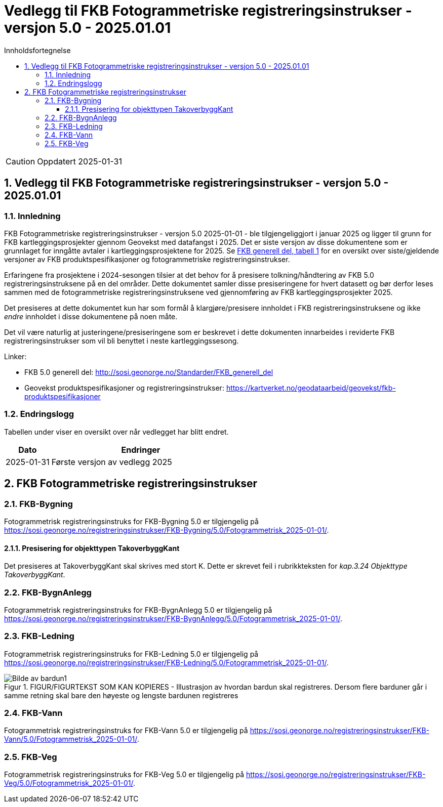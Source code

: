 = Vedlegg til FKB Fotogrammetriske registreringsinstrukser - versjon 5.0 - 2025.01.01
:sectnums:
:toc: left
:toc-title: Innholdsfortegnelse
:toclevels: 3
:figure-caption: Figur
:table-caption: Tabell
:section-refsig: kapittel
:doctype: article
:encoding: utf-8
:lang: nb
:URLrot: https://sosi.geonorge.no/registreringsinstrukser
:fkb: http://sosi.geonorge.no/Standarder/FKB_generell_del
:publisert: Oppdatert 2025-01-31

CAUTION: {publisert} 

== Vedlegg til FKB Fotogrammetriske registreringsinstrukser - versjon 5.0 - 2025.01.01

=== Innledning


FKB Fotogrammetriske registreringsinstrukser - versjon 5.0 2025-01-01 - ble tilgjengeliggjort i januar 2025 og ligger til grunn for FKB kartleggingsprosjekter gjennom Geovekst med datafangst i 2025. Det er siste versjon av disse dokumentene som er grunnlaget for inngåtte avtaler i kartleggingsprosjektene for 2025. Se http://sosi.geonorge.no/Standarder/FKB_generell_del/#truefkb-datasett[FKB generell del, tabell 1] for en oversikt over siste/gjeldende versjoner av FKB produktspesifikasjoner og fotogrammetriske registreringsinstrukser.

Erfaringene fra prosjektene i 2024-sesongen tilsier at det behov for å presisere tolkning/håndtering av FKB 5.0 registreringsinstruksene på en del områder. Dette dokumentet samler disse presiseringene for hvert datasett og bør derfor leses sammen med de fotogrammetriske registreringsinstruksene ved gjennomføring av FKB kartleggingsprosjekter 2025.

Det presiseres at dette dokumentet kun har som formål å klargjøre/presisere innholdet i FKB registreringsinstruksene og ikke _endre_ innholdet i disse dokumentene på noen måte.

Det vil være naturlig at justeringene/presiseringene som er beskrevet i dette dokumenten innarbeides i reviderte FKB registreringsinstrukser som vil bli benyttet i neste kartleggingssesong.


Linker:

* FKB 5.0 generell del: {fkb}
* Geovekst produktspesifikasjoner og registreringsinstrukser: https://kartverket.no/geodataarbeid/geovekst/fkb-produktspesifikasjoner

=== Endringslogg

Tabellen under viser en oversikt over når vedlegget har blitt endret. 

:xrefstyle: short

[cols="1,4"]
|===
|Dato|Endringer

| 2025-01-31
| Første versjon av vedlegg 2025

|===


[[fkbreginstruks]]
== FKB Fotogrammetriske registreringsinstrukser

:ds: FKB-Bygning
:spek: {URLrot}/{ds}/5.0/Fotogrammetrisk_2025-01-01/.
[[FKBBygning]]
=== {ds}

Fotogrammetrisk registreringsinstruks for {ds} 5.0 er tilgjengelig på {spek}

==== Presisering for objekttypen TakoverbyggKant 
Det presiseres at TakoverbyggKant skal skrives med stort K. Dette er skrevet feil i rubrikkteksten for _kap.3.24 Objekttype TakoverbyggKant_.

:ds: FKB-BygnAnlegg
:spek: {URLrot}/{ds}/5.0/Fotogrammetrisk_2025-01-01/.
[[FKBBygnAnlegg]]
=== {ds}

Fotogrammetrisk registreringsinstruks for {ds} 5.0 er tilgjengelig på {spek}

:ds: FKB-Ledning
:spek: {URLrot}/{ds}/5.0/Fotogrammetrisk_2025-01-01/.
[[FKBLedning]]
=== {ds}

Fotogrammetrisk registreringsinstruks for {ds} 5.0 er tilgjengelig på {spek}

.FIGUR/FIGURTEKST SOM KAN KOPIERES - Illustrasjon av hvordan bardun skal registreres. Dersom flere barduner går i samme retning skal bare den høyeste og lengste bardunen registreres
image::figurer_2024/bardun.png[alt="Bilde av bardun1"]

:ds: FKB-Vann
:spek: {URLrot}/{ds}/5.0/Fotogrammetrisk_2025-01-01/.
[[FKBVann]]
=== {ds}

Fotogrammetrisk registreringsinstruks for {ds} 5.0 er tilgjengelig på {spek}

:ds: FKB-Veg
:spek: {URLrot}/{ds}/5.0/Fotogrammetrisk_2025-01-01/.
[[FKBVeg]]
=== {ds}

Fotogrammetrisk registreringsinstruks for {ds} 5.0 er tilgjengelig på {spek}




